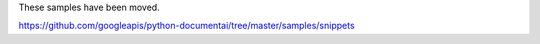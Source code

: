 These samples have been moved.

https://github.com/googleapis/python-documentai/tree/master/samples/snippets